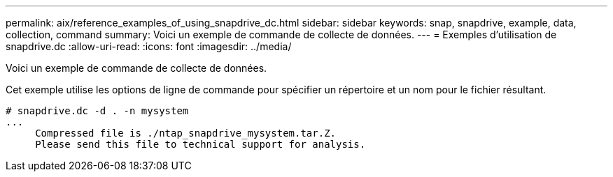 ---
permalink: aix/reference_examples_of_using_snapdrive_dc.html 
sidebar: sidebar 
keywords: snap, snapdrive, example, data, collection, command 
summary: Voici un exemple de commande de collecte de données. 
---
= Exemples d'utilisation de snapdrive.dc
:allow-uri-read: 
:icons: font
:imagesdir: ../media/


[role="lead"]
Voici un exemple de commande de collecte de données.

Cet exemple utilise les options de ligne de commande pour spécifier un répertoire et un nom pour le fichier résultant.

[listing]
----
# snapdrive.dc -d . -n mysystem
...
     Compressed file is ./ntap_snapdrive_mysystem.tar.Z.
     Please send this file to technical support for analysis.
----